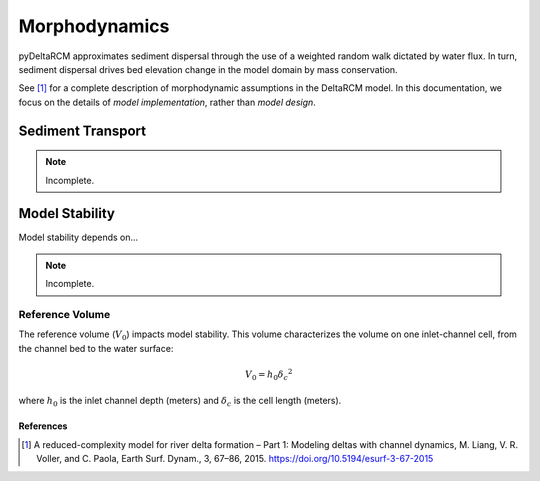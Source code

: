 **************
Morphodynamics
**************

pyDeltaRCM approximates sediment dispersal through the use of a weighted random
walk dictated by water flux.
In turn, sediment dispersal drives bed elevation change in the model domain by mass conservation.

See [1]_ for a complete description of morphodynamic assumptions in the DeltaRCM model.
In this documentation, we focus on the details of *model implementation*, rather than *model design*.


==================
Sediment Transport
==================

.. note::
   Incomplete.


===============
Model Stability
===============

Model stability depends on...

.. note::
   Incomplete.


.. _reference-volume:

Reference Volume
----------------

The reference volume (:math:`V_0`) impacts model stability. This volume characterizes the volume on one inlet-channel cell, from the channel bed to the water surface:

.. math::

    V_0 = h_0 {\delta_c}^2

where :math:`h_0` is the inlet channel depth (meters) and :math:`\delta_c` is the cell length (meters).


References
==========

.. [1] A reduced-complexity model for river delta formation – Part 1: Modeling
       deltas with channel dynamics, M. Liang, V. R. Voller, and C. Paola, Earth
       Surf. Dynam., 3, 67–86, 2015. https://doi.org/10.5194/esurf-3-67-2015
